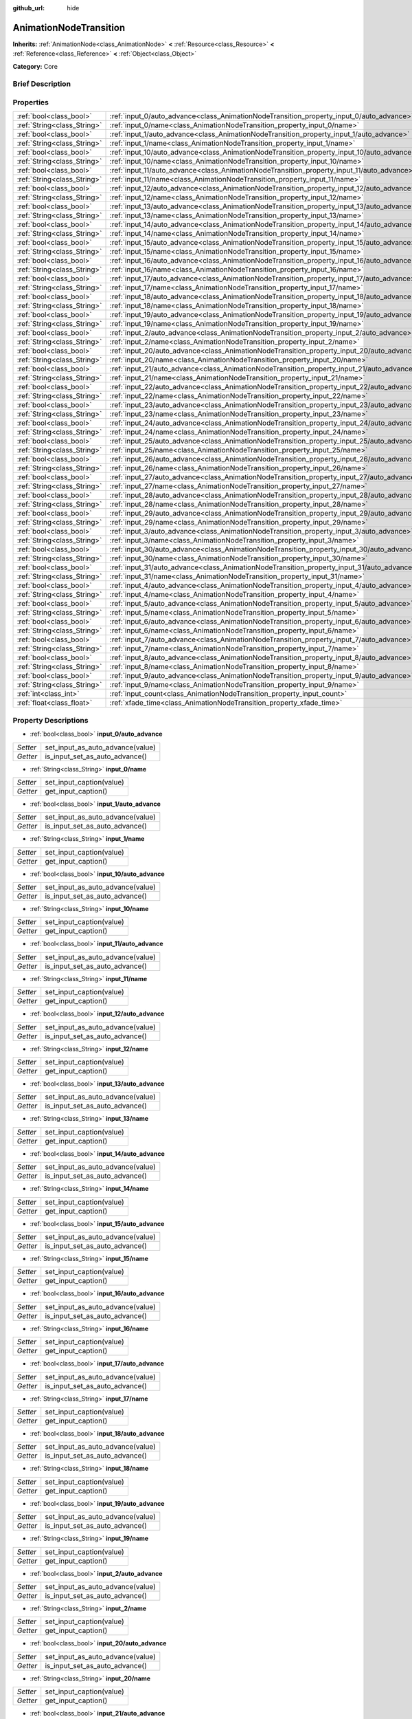 :github_url: hide

.. Generated automatically by doc/tools/makerst.py in Godot's source tree.
.. DO NOT EDIT THIS FILE, but the AnimationNodeTransition.xml source instead.
.. The source is found in doc/classes or modules/<name>/doc_classes.

.. _class_AnimationNodeTransition:

AnimationNodeTransition
=======================

**Inherits:** :ref:`AnimationNode<class_AnimationNode>` **<** :ref:`Resource<class_Resource>` **<** :ref:`Reference<class_Reference>` **<** :ref:`Object<class_Object>`

**Category:** Core

Brief Description
-----------------



Properties
----------

+-----------------------------+--------------------------------------------------------------------------------------------+
| :ref:`bool<class_bool>`     | :ref:`input_0/auto_advance<class_AnimationNodeTransition_property_input_0/auto_advance>`   |
+-----------------------------+--------------------------------------------------------------------------------------------+
| :ref:`String<class_String>` | :ref:`input_0/name<class_AnimationNodeTransition_property_input_0/name>`                   |
+-----------------------------+--------------------------------------------------------------------------------------------+
| :ref:`bool<class_bool>`     | :ref:`input_1/auto_advance<class_AnimationNodeTransition_property_input_1/auto_advance>`   |
+-----------------------------+--------------------------------------------------------------------------------------------+
| :ref:`String<class_String>` | :ref:`input_1/name<class_AnimationNodeTransition_property_input_1/name>`                   |
+-----------------------------+--------------------------------------------------------------------------------------------+
| :ref:`bool<class_bool>`     | :ref:`input_10/auto_advance<class_AnimationNodeTransition_property_input_10/auto_advance>` |
+-----------------------------+--------------------------------------------------------------------------------------------+
| :ref:`String<class_String>` | :ref:`input_10/name<class_AnimationNodeTransition_property_input_10/name>`                 |
+-----------------------------+--------------------------------------------------------------------------------------------+
| :ref:`bool<class_bool>`     | :ref:`input_11/auto_advance<class_AnimationNodeTransition_property_input_11/auto_advance>` |
+-----------------------------+--------------------------------------------------------------------------------------------+
| :ref:`String<class_String>` | :ref:`input_11/name<class_AnimationNodeTransition_property_input_11/name>`                 |
+-----------------------------+--------------------------------------------------------------------------------------------+
| :ref:`bool<class_bool>`     | :ref:`input_12/auto_advance<class_AnimationNodeTransition_property_input_12/auto_advance>` |
+-----------------------------+--------------------------------------------------------------------------------------------+
| :ref:`String<class_String>` | :ref:`input_12/name<class_AnimationNodeTransition_property_input_12/name>`                 |
+-----------------------------+--------------------------------------------------------------------------------------------+
| :ref:`bool<class_bool>`     | :ref:`input_13/auto_advance<class_AnimationNodeTransition_property_input_13/auto_advance>` |
+-----------------------------+--------------------------------------------------------------------------------------------+
| :ref:`String<class_String>` | :ref:`input_13/name<class_AnimationNodeTransition_property_input_13/name>`                 |
+-----------------------------+--------------------------------------------------------------------------------------------+
| :ref:`bool<class_bool>`     | :ref:`input_14/auto_advance<class_AnimationNodeTransition_property_input_14/auto_advance>` |
+-----------------------------+--------------------------------------------------------------------------------------------+
| :ref:`String<class_String>` | :ref:`input_14/name<class_AnimationNodeTransition_property_input_14/name>`                 |
+-----------------------------+--------------------------------------------------------------------------------------------+
| :ref:`bool<class_bool>`     | :ref:`input_15/auto_advance<class_AnimationNodeTransition_property_input_15/auto_advance>` |
+-----------------------------+--------------------------------------------------------------------------------------------+
| :ref:`String<class_String>` | :ref:`input_15/name<class_AnimationNodeTransition_property_input_15/name>`                 |
+-----------------------------+--------------------------------------------------------------------------------------------+
| :ref:`bool<class_bool>`     | :ref:`input_16/auto_advance<class_AnimationNodeTransition_property_input_16/auto_advance>` |
+-----------------------------+--------------------------------------------------------------------------------------------+
| :ref:`String<class_String>` | :ref:`input_16/name<class_AnimationNodeTransition_property_input_16/name>`                 |
+-----------------------------+--------------------------------------------------------------------------------------------+
| :ref:`bool<class_bool>`     | :ref:`input_17/auto_advance<class_AnimationNodeTransition_property_input_17/auto_advance>` |
+-----------------------------+--------------------------------------------------------------------------------------------+
| :ref:`String<class_String>` | :ref:`input_17/name<class_AnimationNodeTransition_property_input_17/name>`                 |
+-----------------------------+--------------------------------------------------------------------------------------------+
| :ref:`bool<class_bool>`     | :ref:`input_18/auto_advance<class_AnimationNodeTransition_property_input_18/auto_advance>` |
+-----------------------------+--------------------------------------------------------------------------------------------+
| :ref:`String<class_String>` | :ref:`input_18/name<class_AnimationNodeTransition_property_input_18/name>`                 |
+-----------------------------+--------------------------------------------------------------------------------------------+
| :ref:`bool<class_bool>`     | :ref:`input_19/auto_advance<class_AnimationNodeTransition_property_input_19/auto_advance>` |
+-----------------------------+--------------------------------------------------------------------------------------------+
| :ref:`String<class_String>` | :ref:`input_19/name<class_AnimationNodeTransition_property_input_19/name>`                 |
+-----------------------------+--------------------------------------------------------------------------------------------+
| :ref:`bool<class_bool>`     | :ref:`input_2/auto_advance<class_AnimationNodeTransition_property_input_2/auto_advance>`   |
+-----------------------------+--------------------------------------------------------------------------------------------+
| :ref:`String<class_String>` | :ref:`input_2/name<class_AnimationNodeTransition_property_input_2/name>`                   |
+-----------------------------+--------------------------------------------------------------------------------------------+
| :ref:`bool<class_bool>`     | :ref:`input_20/auto_advance<class_AnimationNodeTransition_property_input_20/auto_advance>` |
+-----------------------------+--------------------------------------------------------------------------------------------+
| :ref:`String<class_String>` | :ref:`input_20/name<class_AnimationNodeTransition_property_input_20/name>`                 |
+-----------------------------+--------------------------------------------------------------------------------------------+
| :ref:`bool<class_bool>`     | :ref:`input_21/auto_advance<class_AnimationNodeTransition_property_input_21/auto_advance>` |
+-----------------------------+--------------------------------------------------------------------------------------------+
| :ref:`String<class_String>` | :ref:`input_21/name<class_AnimationNodeTransition_property_input_21/name>`                 |
+-----------------------------+--------------------------------------------------------------------------------------------+
| :ref:`bool<class_bool>`     | :ref:`input_22/auto_advance<class_AnimationNodeTransition_property_input_22/auto_advance>` |
+-----------------------------+--------------------------------------------------------------------------------------------+
| :ref:`String<class_String>` | :ref:`input_22/name<class_AnimationNodeTransition_property_input_22/name>`                 |
+-----------------------------+--------------------------------------------------------------------------------------------+
| :ref:`bool<class_bool>`     | :ref:`input_23/auto_advance<class_AnimationNodeTransition_property_input_23/auto_advance>` |
+-----------------------------+--------------------------------------------------------------------------------------------+
| :ref:`String<class_String>` | :ref:`input_23/name<class_AnimationNodeTransition_property_input_23/name>`                 |
+-----------------------------+--------------------------------------------------------------------------------------------+
| :ref:`bool<class_bool>`     | :ref:`input_24/auto_advance<class_AnimationNodeTransition_property_input_24/auto_advance>` |
+-----------------------------+--------------------------------------------------------------------------------------------+
| :ref:`String<class_String>` | :ref:`input_24/name<class_AnimationNodeTransition_property_input_24/name>`                 |
+-----------------------------+--------------------------------------------------------------------------------------------+
| :ref:`bool<class_bool>`     | :ref:`input_25/auto_advance<class_AnimationNodeTransition_property_input_25/auto_advance>` |
+-----------------------------+--------------------------------------------------------------------------------------------+
| :ref:`String<class_String>` | :ref:`input_25/name<class_AnimationNodeTransition_property_input_25/name>`                 |
+-----------------------------+--------------------------------------------------------------------------------------------+
| :ref:`bool<class_bool>`     | :ref:`input_26/auto_advance<class_AnimationNodeTransition_property_input_26/auto_advance>` |
+-----------------------------+--------------------------------------------------------------------------------------------+
| :ref:`String<class_String>` | :ref:`input_26/name<class_AnimationNodeTransition_property_input_26/name>`                 |
+-----------------------------+--------------------------------------------------------------------------------------------+
| :ref:`bool<class_bool>`     | :ref:`input_27/auto_advance<class_AnimationNodeTransition_property_input_27/auto_advance>` |
+-----------------------------+--------------------------------------------------------------------------------------------+
| :ref:`String<class_String>` | :ref:`input_27/name<class_AnimationNodeTransition_property_input_27/name>`                 |
+-----------------------------+--------------------------------------------------------------------------------------------+
| :ref:`bool<class_bool>`     | :ref:`input_28/auto_advance<class_AnimationNodeTransition_property_input_28/auto_advance>` |
+-----------------------------+--------------------------------------------------------------------------------------------+
| :ref:`String<class_String>` | :ref:`input_28/name<class_AnimationNodeTransition_property_input_28/name>`                 |
+-----------------------------+--------------------------------------------------------------------------------------------+
| :ref:`bool<class_bool>`     | :ref:`input_29/auto_advance<class_AnimationNodeTransition_property_input_29/auto_advance>` |
+-----------------------------+--------------------------------------------------------------------------------------------+
| :ref:`String<class_String>` | :ref:`input_29/name<class_AnimationNodeTransition_property_input_29/name>`                 |
+-----------------------------+--------------------------------------------------------------------------------------------+
| :ref:`bool<class_bool>`     | :ref:`input_3/auto_advance<class_AnimationNodeTransition_property_input_3/auto_advance>`   |
+-----------------------------+--------------------------------------------------------------------------------------------+
| :ref:`String<class_String>` | :ref:`input_3/name<class_AnimationNodeTransition_property_input_3/name>`                   |
+-----------------------------+--------------------------------------------------------------------------------------------+
| :ref:`bool<class_bool>`     | :ref:`input_30/auto_advance<class_AnimationNodeTransition_property_input_30/auto_advance>` |
+-----------------------------+--------------------------------------------------------------------------------------------+
| :ref:`String<class_String>` | :ref:`input_30/name<class_AnimationNodeTransition_property_input_30/name>`                 |
+-----------------------------+--------------------------------------------------------------------------------------------+
| :ref:`bool<class_bool>`     | :ref:`input_31/auto_advance<class_AnimationNodeTransition_property_input_31/auto_advance>` |
+-----------------------------+--------------------------------------------------------------------------------------------+
| :ref:`String<class_String>` | :ref:`input_31/name<class_AnimationNodeTransition_property_input_31/name>`                 |
+-----------------------------+--------------------------------------------------------------------------------------------+
| :ref:`bool<class_bool>`     | :ref:`input_4/auto_advance<class_AnimationNodeTransition_property_input_4/auto_advance>`   |
+-----------------------------+--------------------------------------------------------------------------------------------+
| :ref:`String<class_String>` | :ref:`input_4/name<class_AnimationNodeTransition_property_input_4/name>`                   |
+-----------------------------+--------------------------------------------------------------------------------------------+
| :ref:`bool<class_bool>`     | :ref:`input_5/auto_advance<class_AnimationNodeTransition_property_input_5/auto_advance>`   |
+-----------------------------+--------------------------------------------------------------------------------------------+
| :ref:`String<class_String>` | :ref:`input_5/name<class_AnimationNodeTransition_property_input_5/name>`                   |
+-----------------------------+--------------------------------------------------------------------------------------------+
| :ref:`bool<class_bool>`     | :ref:`input_6/auto_advance<class_AnimationNodeTransition_property_input_6/auto_advance>`   |
+-----------------------------+--------------------------------------------------------------------------------------------+
| :ref:`String<class_String>` | :ref:`input_6/name<class_AnimationNodeTransition_property_input_6/name>`                   |
+-----------------------------+--------------------------------------------------------------------------------------------+
| :ref:`bool<class_bool>`     | :ref:`input_7/auto_advance<class_AnimationNodeTransition_property_input_7/auto_advance>`   |
+-----------------------------+--------------------------------------------------------------------------------------------+
| :ref:`String<class_String>` | :ref:`input_7/name<class_AnimationNodeTransition_property_input_7/name>`                   |
+-----------------------------+--------------------------------------------------------------------------------------------+
| :ref:`bool<class_bool>`     | :ref:`input_8/auto_advance<class_AnimationNodeTransition_property_input_8/auto_advance>`   |
+-----------------------------+--------------------------------------------------------------------------------------------+
| :ref:`String<class_String>` | :ref:`input_8/name<class_AnimationNodeTransition_property_input_8/name>`                   |
+-----------------------------+--------------------------------------------------------------------------------------------+
| :ref:`bool<class_bool>`     | :ref:`input_9/auto_advance<class_AnimationNodeTransition_property_input_9/auto_advance>`   |
+-----------------------------+--------------------------------------------------------------------------------------------+
| :ref:`String<class_String>` | :ref:`input_9/name<class_AnimationNodeTransition_property_input_9/name>`                   |
+-----------------------------+--------------------------------------------------------------------------------------------+
| :ref:`int<class_int>`       | :ref:`input_count<class_AnimationNodeTransition_property_input_count>`                     |
+-----------------------------+--------------------------------------------------------------------------------------------+
| :ref:`float<class_float>`   | :ref:`xfade_time<class_AnimationNodeTransition_property_xfade_time>`                       |
+-----------------------------+--------------------------------------------------------------------------------------------+

Property Descriptions
---------------------

.. _class_AnimationNodeTransition_property_input_0/auto_advance:

- :ref:`bool<class_bool>` **input_0/auto_advance**

+----------+----------------------------------+
| *Setter* | set_input_as_auto_advance(value) |
+----------+----------------------------------+
| *Getter* | is_input_set_as_auto_advance()   |
+----------+----------------------------------+

.. _class_AnimationNodeTransition_property_input_0/name:

- :ref:`String<class_String>` **input_0/name**

+----------+--------------------------+
| *Setter* | set_input_caption(value) |
+----------+--------------------------+
| *Getter* | get_input_caption()      |
+----------+--------------------------+

.. _class_AnimationNodeTransition_property_input_1/auto_advance:

- :ref:`bool<class_bool>` **input_1/auto_advance**

+----------+----------------------------------+
| *Setter* | set_input_as_auto_advance(value) |
+----------+----------------------------------+
| *Getter* | is_input_set_as_auto_advance()   |
+----------+----------------------------------+

.. _class_AnimationNodeTransition_property_input_1/name:

- :ref:`String<class_String>` **input_1/name**

+----------+--------------------------+
| *Setter* | set_input_caption(value) |
+----------+--------------------------+
| *Getter* | get_input_caption()      |
+----------+--------------------------+

.. _class_AnimationNodeTransition_property_input_10/auto_advance:

- :ref:`bool<class_bool>` **input_10/auto_advance**

+----------+----------------------------------+
| *Setter* | set_input_as_auto_advance(value) |
+----------+----------------------------------+
| *Getter* | is_input_set_as_auto_advance()   |
+----------+----------------------------------+

.. _class_AnimationNodeTransition_property_input_10/name:

- :ref:`String<class_String>` **input_10/name**

+----------+--------------------------+
| *Setter* | set_input_caption(value) |
+----------+--------------------------+
| *Getter* | get_input_caption()      |
+----------+--------------------------+

.. _class_AnimationNodeTransition_property_input_11/auto_advance:

- :ref:`bool<class_bool>` **input_11/auto_advance**

+----------+----------------------------------+
| *Setter* | set_input_as_auto_advance(value) |
+----------+----------------------------------+
| *Getter* | is_input_set_as_auto_advance()   |
+----------+----------------------------------+

.. _class_AnimationNodeTransition_property_input_11/name:

- :ref:`String<class_String>` **input_11/name**

+----------+--------------------------+
| *Setter* | set_input_caption(value) |
+----------+--------------------------+
| *Getter* | get_input_caption()      |
+----------+--------------------------+

.. _class_AnimationNodeTransition_property_input_12/auto_advance:

- :ref:`bool<class_bool>` **input_12/auto_advance**

+----------+----------------------------------+
| *Setter* | set_input_as_auto_advance(value) |
+----------+----------------------------------+
| *Getter* | is_input_set_as_auto_advance()   |
+----------+----------------------------------+

.. _class_AnimationNodeTransition_property_input_12/name:

- :ref:`String<class_String>` **input_12/name**

+----------+--------------------------+
| *Setter* | set_input_caption(value) |
+----------+--------------------------+
| *Getter* | get_input_caption()      |
+----------+--------------------------+

.. _class_AnimationNodeTransition_property_input_13/auto_advance:

- :ref:`bool<class_bool>` **input_13/auto_advance**

+----------+----------------------------------+
| *Setter* | set_input_as_auto_advance(value) |
+----------+----------------------------------+
| *Getter* | is_input_set_as_auto_advance()   |
+----------+----------------------------------+

.. _class_AnimationNodeTransition_property_input_13/name:

- :ref:`String<class_String>` **input_13/name**

+----------+--------------------------+
| *Setter* | set_input_caption(value) |
+----------+--------------------------+
| *Getter* | get_input_caption()      |
+----------+--------------------------+

.. _class_AnimationNodeTransition_property_input_14/auto_advance:

- :ref:`bool<class_bool>` **input_14/auto_advance**

+----------+----------------------------------+
| *Setter* | set_input_as_auto_advance(value) |
+----------+----------------------------------+
| *Getter* | is_input_set_as_auto_advance()   |
+----------+----------------------------------+

.. _class_AnimationNodeTransition_property_input_14/name:

- :ref:`String<class_String>` **input_14/name**

+----------+--------------------------+
| *Setter* | set_input_caption(value) |
+----------+--------------------------+
| *Getter* | get_input_caption()      |
+----------+--------------------------+

.. _class_AnimationNodeTransition_property_input_15/auto_advance:

- :ref:`bool<class_bool>` **input_15/auto_advance**

+----------+----------------------------------+
| *Setter* | set_input_as_auto_advance(value) |
+----------+----------------------------------+
| *Getter* | is_input_set_as_auto_advance()   |
+----------+----------------------------------+

.. _class_AnimationNodeTransition_property_input_15/name:

- :ref:`String<class_String>` **input_15/name**

+----------+--------------------------+
| *Setter* | set_input_caption(value) |
+----------+--------------------------+
| *Getter* | get_input_caption()      |
+----------+--------------------------+

.. _class_AnimationNodeTransition_property_input_16/auto_advance:

- :ref:`bool<class_bool>` **input_16/auto_advance**

+----------+----------------------------------+
| *Setter* | set_input_as_auto_advance(value) |
+----------+----------------------------------+
| *Getter* | is_input_set_as_auto_advance()   |
+----------+----------------------------------+

.. _class_AnimationNodeTransition_property_input_16/name:

- :ref:`String<class_String>` **input_16/name**

+----------+--------------------------+
| *Setter* | set_input_caption(value) |
+----------+--------------------------+
| *Getter* | get_input_caption()      |
+----------+--------------------------+

.. _class_AnimationNodeTransition_property_input_17/auto_advance:

- :ref:`bool<class_bool>` **input_17/auto_advance**

+----------+----------------------------------+
| *Setter* | set_input_as_auto_advance(value) |
+----------+----------------------------------+
| *Getter* | is_input_set_as_auto_advance()   |
+----------+----------------------------------+

.. _class_AnimationNodeTransition_property_input_17/name:

- :ref:`String<class_String>` **input_17/name**

+----------+--------------------------+
| *Setter* | set_input_caption(value) |
+----------+--------------------------+
| *Getter* | get_input_caption()      |
+----------+--------------------------+

.. _class_AnimationNodeTransition_property_input_18/auto_advance:

- :ref:`bool<class_bool>` **input_18/auto_advance**

+----------+----------------------------------+
| *Setter* | set_input_as_auto_advance(value) |
+----------+----------------------------------+
| *Getter* | is_input_set_as_auto_advance()   |
+----------+----------------------------------+

.. _class_AnimationNodeTransition_property_input_18/name:

- :ref:`String<class_String>` **input_18/name**

+----------+--------------------------+
| *Setter* | set_input_caption(value) |
+----------+--------------------------+
| *Getter* | get_input_caption()      |
+----------+--------------------------+

.. _class_AnimationNodeTransition_property_input_19/auto_advance:

- :ref:`bool<class_bool>` **input_19/auto_advance**

+----------+----------------------------------+
| *Setter* | set_input_as_auto_advance(value) |
+----------+----------------------------------+
| *Getter* | is_input_set_as_auto_advance()   |
+----------+----------------------------------+

.. _class_AnimationNodeTransition_property_input_19/name:

- :ref:`String<class_String>` **input_19/name**

+----------+--------------------------+
| *Setter* | set_input_caption(value) |
+----------+--------------------------+
| *Getter* | get_input_caption()      |
+----------+--------------------------+

.. _class_AnimationNodeTransition_property_input_2/auto_advance:

- :ref:`bool<class_bool>` **input_2/auto_advance**

+----------+----------------------------------+
| *Setter* | set_input_as_auto_advance(value) |
+----------+----------------------------------+
| *Getter* | is_input_set_as_auto_advance()   |
+----------+----------------------------------+

.. _class_AnimationNodeTransition_property_input_2/name:

- :ref:`String<class_String>` **input_2/name**

+----------+--------------------------+
| *Setter* | set_input_caption(value) |
+----------+--------------------------+
| *Getter* | get_input_caption()      |
+----------+--------------------------+

.. _class_AnimationNodeTransition_property_input_20/auto_advance:

- :ref:`bool<class_bool>` **input_20/auto_advance**

+----------+----------------------------------+
| *Setter* | set_input_as_auto_advance(value) |
+----------+----------------------------------+
| *Getter* | is_input_set_as_auto_advance()   |
+----------+----------------------------------+

.. _class_AnimationNodeTransition_property_input_20/name:

- :ref:`String<class_String>` **input_20/name**

+----------+--------------------------+
| *Setter* | set_input_caption(value) |
+----------+--------------------------+
| *Getter* | get_input_caption()      |
+----------+--------------------------+

.. _class_AnimationNodeTransition_property_input_21/auto_advance:

- :ref:`bool<class_bool>` **input_21/auto_advance**

+----------+----------------------------------+
| *Setter* | set_input_as_auto_advance(value) |
+----------+----------------------------------+
| *Getter* | is_input_set_as_auto_advance()   |
+----------+----------------------------------+

.. _class_AnimationNodeTransition_property_input_21/name:

- :ref:`String<class_String>` **input_21/name**

+----------+--------------------------+
| *Setter* | set_input_caption(value) |
+----------+--------------------------+
| *Getter* | get_input_caption()      |
+----------+--------------------------+

.. _class_AnimationNodeTransition_property_input_22/auto_advance:

- :ref:`bool<class_bool>` **input_22/auto_advance**

+----------+----------------------------------+
| *Setter* | set_input_as_auto_advance(value) |
+----------+----------------------------------+
| *Getter* | is_input_set_as_auto_advance()   |
+----------+----------------------------------+

.. _class_AnimationNodeTransition_property_input_22/name:

- :ref:`String<class_String>` **input_22/name**

+----------+--------------------------+
| *Setter* | set_input_caption(value) |
+----------+--------------------------+
| *Getter* | get_input_caption()      |
+----------+--------------------------+

.. _class_AnimationNodeTransition_property_input_23/auto_advance:

- :ref:`bool<class_bool>` **input_23/auto_advance**

+----------+----------------------------------+
| *Setter* | set_input_as_auto_advance(value) |
+----------+----------------------------------+
| *Getter* | is_input_set_as_auto_advance()   |
+----------+----------------------------------+

.. _class_AnimationNodeTransition_property_input_23/name:

- :ref:`String<class_String>` **input_23/name**

+----------+--------------------------+
| *Setter* | set_input_caption(value) |
+----------+--------------------------+
| *Getter* | get_input_caption()      |
+----------+--------------------------+

.. _class_AnimationNodeTransition_property_input_24/auto_advance:

- :ref:`bool<class_bool>` **input_24/auto_advance**

+----------+----------------------------------+
| *Setter* | set_input_as_auto_advance(value) |
+----------+----------------------------------+
| *Getter* | is_input_set_as_auto_advance()   |
+----------+----------------------------------+

.. _class_AnimationNodeTransition_property_input_24/name:

- :ref:`String<class_String>` **input_24/name**

+----------+--------------------------+
| *Setter* | set_input_caption(value) |
+----------+--------------------------+
| *Getter* | get_input_caption()      |
+----------+--------------------------+

.. _class_AnimationNodeTransition_property_input_25/auto_advance:

- :ref:`bool<class_bool>` **input_25/auto_advance**

+----------+----------------------------------+
| *Setter* | set_input_as_auto_advance(value) |
+----------+----------------------------------+
| *Getter* | is_input_set_as_auto_advance()   |
+----------+----------------------------------+

.. _class_AnimationNodeTransition_property_input_25/name:

- :ref:`String<class_String>` **input_25/name**

+----------+--------------------------+
| *Setter* | set_input_caption(value) |
+----------+--------------------------+
| *Getter* | get_input_caption()      |
+----------+--------------------------+

.. _class_AnimationNodeTransition_property_input_26/auto_advance:

- :ref:`bool<class_bool>` **input_26/auto_advance**

+----------+----------------------------------+
| *Setter* | set_input_as_auto_advance(value) |
+----------+----------------------------------+
| *Getter* | is_input_set_as_auto_advance()   |
+----------+----------------------------------+

.. _class_AnimationNodeTransition_property_input_26/name:

- :ref:`String<class_String>` **input_26/name**

+----------+--------------------------+
| *Setter* | set_input_caption(value) |
+----------+--------------------------+
| *Getter* | get_input_caption()      |
+----------+--------------------------+

.. _class_AnimationNodeTransition_property_input_27/auto_advance:

- :ref:`bool<class_bool>` **input_27/auto_advance**

+----------+----------------------------------+
| *Setter* | set_input_as_auto_advance(value) |
+----------+----------------------------------+
| *Getter* | is_input_set_as_auto_advance()   |
+----------+----------------------------------+

.. _class_AnimationNodeTransition_property_input_27/name:

- :ref:`String<class_String>` **input_27/name**

+----------+--------------------------+
| *Setter* | set_input_caption(value) |
+----------+--------------------------+
| *Getter* | get_input_caption()      |
+----------+--------------------------+

.. _class_AnimationNodeTransition_property_input_28/auto_advance:

- :ref:`bool<class_bool>` **input_28/auto_advance**

+----------+----------------------------------+
| *Setter* | set_input_as_auto_advance(value) |
+----------+----------------------------------+
| *Getter* | is_input_set_as_auto_advance()   |
+----------+----------------------------------+

.. _class_AnimationNodeTransition_property_input_28/name:

- :ref:`String<class_String>` **input_28/name**

+----------+--------------------------+
| *Setter* | set_input_caption(value) |
+----------+--------------------------+
| *Getter* | get_input_caption()      |
+----------+--------------------------+

.. _class_AnimationNodeTransition_property_input_29/auto_advance:

- :ref:`bool<class_bool>` **input_29/auto_advance**

+----------+----------------------------------+
| *Setter* | set_input_as_auto_advance(value) |
+----------+----------------------------------+
| *Getter* | is_input_set_as_auto_advance()   |
+----------+----------------------------------+

.. _class_AnimationNodeTransition_property_input_29/name:

- :ref:`String<class_String>` **input_29/name**

+----------+--------------------------+
| *Setter* | set_input_caption(value) |
+----------+--------------------------+
| *Getter* | get_input_caption()      |
+----------+--------------------------+

.. _class_AnimationNodeTransition_property_input_3/auto_advance:

- :ref:`bool<class_bool>` **input_3/auto_advance**

+----------+----------------------------------+
| *Setter* | set_input_as_auto_advance(value) |
+----------+----------------------------------+
| *Getter* | is_input_set_as_auto_advance()   |
+----------+----------------------------------+

.. _class_AnimationNodeTransition_property_input_3/name:

- :ref:`String<class_String>` **input_3/name**

+----------+--------------------------+
| *Setter* | set_input_caption(value) |
+----------+--------------------------+
| *Getter* | get_input_caption()      |
+----------+--------------------------+

.. _class_AnimationNodeTransition_property_input_30/auto_advance:

- :ref:`bool<class_bool>` **input_30/auto_advance**

+----------+----------------------------------+
| *Setter* | set_input_as_auto_advance(value) |
+----------+----------------------------------+
| *Getter* | is_input_set_as_auto_advance()   |
+----------+----------------------------------+

.. _class_AnimationNodeTransition_property_input_30/name:

- :ref:`String<class_String>` **input_30/name**

+----------+--------------------------+
| *Setter* | set_input_caption(value) |
+----------+--------------------------+
| *Getter* | get_input_caption()      |
+----------+--------------------------+

.. _class_AnimationNodeTransition_property_input_31/auto_advance:

- :ref:`bool<class_bool>` **input_31/auto_advance**

+----------+----------------------------------+
| *Setter* | set_input_as_auto_advance(value) |
+----------+----------------------------------+
| *Getter* | is_input_set_as_auto_advance()   |
+----------+----------------------------------+

.. _class_AnimationNodeTransition_property_input_31/name:

- :ref:`String<class_String>` **input_31/name**

+----------+--------------------------+
| *Setter* | set_input_caption(value) |
+----------+--------------------------+
| *Getter* | get_input_caption()      |
+----------+--------------------------+

.. _class_AnimationNodeTransition_property_input_4/auto_advance:

- :ref:`bool<class_bool>` **input_4/auto_advance**

+----------+----------------------------------+
| *Setter* | set_input_as_auto_advance(value) |
+----------+----------------------------------+
| *Getter* | is_input_set_as_auto_advance()   |
+----------+----------------------------------+

.. _class_AnimationNodeTransition_property_input_4/name:

- :ref:`String<class_String>` **input_4/name**

+----------+--------------------------+
| *Setter* | set_input_caption(value) |
+----------+--------------------------+
| *Getter* | get_input_caption()      |
+----------+--------------------------+

.. _class_AnimationNodeTransition_property_input_5/auto_advance:

- :ref:`bool<class_bool>` **input_5/auto_advance**

+----------+----------------------------------+
| *Setter* | set_input_as_auto_advance(value) |
+----------+----------------------------------+
| *Getter* | is_input_set_as_auto_advance()   |
+----------+----------------------------------+

.. _class_AnimationNodeTransition_property_input_5/name:

- :ref:`String<class_String>` **input_5/name**

+----------+--------------------------+
| *Setter* | set_input_caption(value) |
+----------+--------------------------+
| *Getter* | get_input_caption()      |
+----------+--------------------------+

.. _class_AnimationNodeTransition_property_input_6/auto_advance:

- :ref:`bool<class_bool>` **input_6/auto_advance**

+----------+----------------------------------+
| *Setter* | set_input_as_auto_advance(value) |
+----------+----------------------------------+
| *Getter* | is_input_set_as_auto_advance()   |
+----------+----------------------------------+

.. _class_AnimationNodeTransition_property_input_6/name:

- :ref:`String<class_String>` **input_6/name**

+----------+--------------------------+
| *Setter* | set_input_caption(value) |
+----------+--------------------------+
| *Getter* | get_input_caption()      |
+----------+--------------------------+

.. _class_AnimationNodeTransition_property_input_7/auto_advance:

- :ref:`bool<class_bool>` **input_7/auto_advance**

+----------+----------------------------------+
| *Setter* | set_input_as_auto_advance(value) |
+----------+----------------------------------+
| *Getter* | is_input_set_as_auto_advance()   |
+----------+----------------------------------+

.. _class_AnimationNodeTransition_property_input_7/name:

- :ref:`String<class_String>` **input_7/name**

+----------+--------------------------+
| *Setter* | set_input_caption(value) |
+----------+--------------------------+
| *Getter* | get_input_caption()      |
+----------+--------------------------+

.. _class_AnimationNodeTransition_property_input_8/auto_advance:

- :ref:`bool<class_bool>` **input_8/auto_advance**

+----------+----------------------------------+
| *Setter* | set_input_as_auto_advance(value) |
+----------+----------------------------------+
| *Getter* | is_input_set_as_auto_advance()   |
+----------+----------------------------------+

.. _class_AnimationNodeTransition_property_input_8/name:

- :ref:`String<class_String>` **input_8/name**

+----------+--------------------------+
| *Setter* | set_input_caption(value) |
+----------+--------------------------+
| *Getter* | get_input_caption()      |
+----------+--------------------------+

.. _class_AnimationNodeTransition_property_input_9/auto_advance:

- :ref:`bool<class_bool>` **input_9/auto_advance**

+----------+----------------------------------+
| *Setter* | set_input_as_auto_advance(value) |
+----------+----------------------------------+
| *Getter* | is_input_set_as_auto_advance()   |
+----------+----------------------------------+

.. _class_AnimationNodeTransition_property_input_9/name:

- :ref:`String<class_String>` **input_9/name**

+----------+--------------------------+
| *Setter* | set_input_caption(value) |
+----------+--------------------------+
| *Getter* | get_input_caption()      |
+----------+--------------------------+

.. _class_AnimationNodeTransition_property_input_count:

- :ref:`int<class_int>` **input_count**

+----------+---------------------------+
| *Setter* | set_enabled_inputs(value) |
+----------+---------------------------+
| *Getter* | get_enabled_inputs()      |
+----------+---------------------------+

.. _class_AnimationNodeTransition_property_xfade_time:

- :ref:`float<class_float>` **xfade_time**

+----------+----------------------------+
| *Setter* | set_cross_fade_time(value) |
+----------+----------------------------+
| *Getter* | get_cross_fade_time()      |
+----------+----------------------------+

